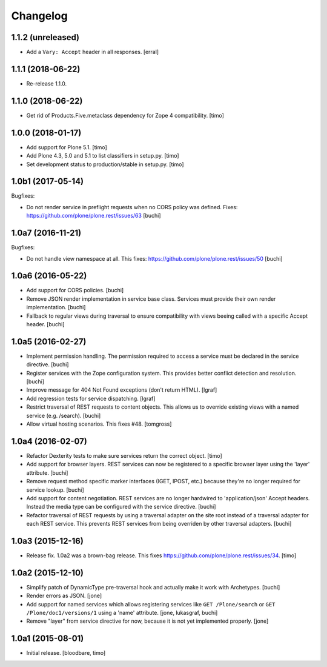 Changelog
=========

1.1.2 (unreleased)
------------------

- Add a ``Vary: Accept`` header in all responses.
  [erral]


1.1.1 (2018-06-22)
------------------

- Re-release 1.1.0.


1.1.0 (2018-06-22)
------------------

- Get rid of Products.Five.metaclass dependency for Zope 4 compatibility.
  [timo]


1.0.0 (2018-01-17)
------------------

- Add support for Plone 5.1.
  [timo]

- Add Plone 4.3, 5.0 and 5.1 to list classifiers in setup.py.
  [timo]

- Set development status to production/stable in setup.py.
  [timo]


1.0b1 (2017-05-14)
------------------

Bugfixes:

- Do not render service in preflight requests when no CORS policy was defined.
  Fixes: https://github.com/plone/plone.rest/issues/63
  [buchi]


1.0a7 (2016-11-21)
------------------

Bugfixes:

- Do not handle view namespace at all. This fixes: https://github.com/plone/plone.rest/issues/50
  [buchi]


1.0a6 (2016-05-22)
------------------

- Add support for CORS policies.
  [buchi]

- Remove JSON render implementation in service base class. Services
  must provide their own render implementation.
  [buchi]

- Fallback to regular views during traversal to ensure compatibility with
  views beeing called with a specific Accept header.
  [buchi]


1.0a5 (2016-02-27)
------------------

- Implement permission handling. The permission required to access a service
  must be declared in the service directive.
  [buchi]

- Register services with the Zope configuration system. This provides better
  conflict detection and resolution.
  [buchi]

- Improve message for 404 Not Found exceptions (don't return HTML).
  [lgraf]

- Add regression tests for service dispatching.
  [lgraf]

- Restrict traversal of REST requests to content objects. This allows us to
  override existing views with a named service (e.g. /search).
  [buchi]

- Allow virtual hosting scenarios. This fixes #48.
  [tomgross]


1.0a4 (2016-02-07)
------------------

- Refactor Dexterity tests to make sure services return the correct object.
  [timo]

- Add support for browser layers. REST services can now be registered to a
  specific browser layer using the 'layer' attribute.
  [buchi]

- Remove request method specific marker interfaces (IGET, IPOST, etc.) because
  they're no longer required for service lookup.
  [buchi]

- Add support for content negotiation. REST services are no longer hardwired
  to 'application/json' Accept headers. Instead the media type can be
  configured with the service directive.
  [buchi]

- Refactor traversal of REST requests by using a traversal adapter on the site
  root instead of a traversal adapter for each REST service. This prevents
  REST services from being overriden by other traversal adapters.
  [buchi]


1.0a3 (2015-12-16)
------------------

- Release fix. 1.0a2 was a brown-bag release. This fixes https://github.com/plone/plone.rest/issues/34.
  [timo]


1.0a2 (2015-12-10)
------------------

- Simplify patch of DynamicType pre-traversal hook and actually make it work
  with Archetypes.
  [buchi]

- Render errors as JSON.
  [jone]

- Add support for named services which allows registering services like
  ``GET /Plone/search`` or ``GET /Plone/doc1/versions/1`` using a 'name' attribute.
  [jone, lukasgraf, buchi]

- Remove "layer" from service directive for now,
  because it is not yet implemented properly.
  [jone]


1.0a1 (2015-08-01)
------------------

- Initial release.
  [bloodbare, timo]
